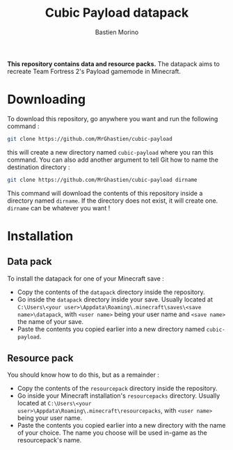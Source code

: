 #+TITLE: Cubic Payload datapack
#+AUTHOR: Bastien Morino

*This repository contains data and resource packs.*
The datapack aims to recreate Team Fortress 2's Payload gamemode in Minecraft.

* Downloading
To download this repository, go anywhere you want and run the following command :
#+begin_src sh
  git clone https://github.com/MrGhastien/cubic-payload
#+end_src
this will create a new directory named ~cubic-payload~ where you ran this command.
You can also add another argument to tell Git how to name the destination directory :
#+begin_src sh
  git clone https://github.com/MrGhastien/cubic-payload dirname
#+end_src
This command will download the contents of this repository inside a directory named ~dirname~. If the directory does not exist, it will create one. ~dirname~ can be whatever you want !

* Installation
** Data pack
To install the datapack for one of your Minecraft save :
- Copy the contents of the ~datapack~ directory inside the repository.
- Go inside the ~datapack~ directory inside your save. Usually located at ~C:\Users\<your user>\Appdata\Roaming\.minecraft\saves\<save name>\datapack~, with ~<user name>~ being your user name and ~<save name>~ the name of your save.
- Paste the contents you copied earlier into a new directory named ~cubic-payload~.

** Resource pack
You should know how to do this, but as a remainder :
- Copy the contents of the ~resourcepack~ directory inside the repository.
- Go inside your Minecraft installation's ~resourcepacks~ directory. Usually located at ~C:\Users\<your user>\Appdata\Roaming\.minecraft\resourcepacks~, with ~<user name>~ being your user name.
- Paste the contents you copied earlier into a new directory with the name of your choice. The name you choose will be used in-game as the resourcepack's name.
